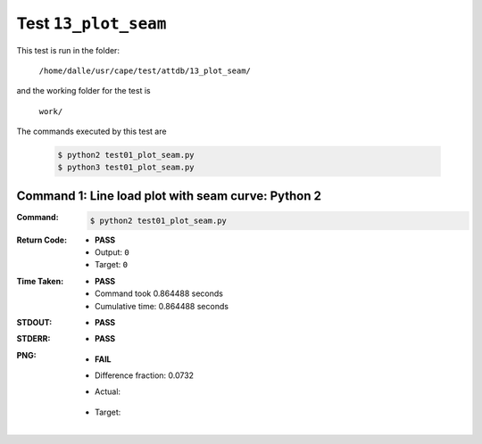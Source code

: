 
.. This documentation written by TestDriver()
   on 2021-02-13 at 23:04 PST

Test ``13_plot_seam``
=======================

This test is run in the folder:

    ``/home/dalle/usr/cape/test/attdb/13_plot_seam/``

and the working folder for the test is

    ``work/``

The commands executed by this test are

    .. code-block:: console

        $ python2 test01_plot_seam.py
        $ python3 test01_plot_seam.py

Command 1: Line load plot with seam curve: Python 2
----------------------------------------------------

:Command:
    .. code-block:: console

        $ python2 test01_plot_seam.py

:Return Code:
    * **PASS**
    * Output: ``0``
    * Target: ``0``
:Time Taken:
    * **PASS**
    * Command took 0.864488 seconds
    * Cumulative time: 0.864488 seconds
:STDOUT:
    * **PASS**
:STDERR:
    * **PASS**

:PNG:
    * **FAIL**
    * Difference fraction: 0.0732
    * Actual:

        .. image:: PNG-00-00.png
            :width: 4.5in

    * Target:

        .. image:: PNG-target-00-00.png
            :width: 4.5in

